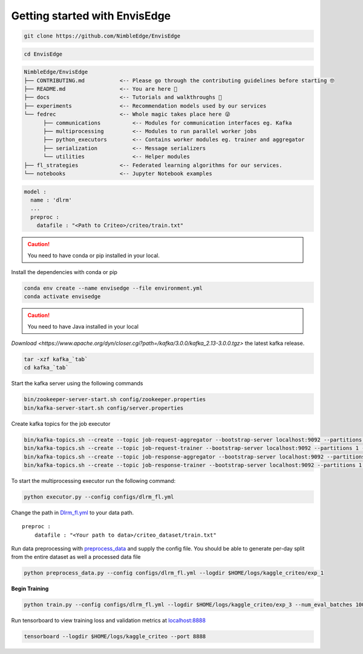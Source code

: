 ******************************
Getting started with EnvisEdge
******************************

.. code:: bash

   git clone https://github.com/NimbleEdge/EnvisEdge

.. code:: bash

   cd EnvisEdge

.. code-block:: RST

   NimbleEdge/EnvisEdge
   ├── CONTRIBUTING.md           <-- Please go through the contributing guidelines before starting 🤓
   ├── README.md                 <-- You are here 📌
   ├── docs                      <-- Tutorials and walkthroughs 🧐
   ├── experiments               <-- Recommendation models used by our services
   └── fedrec                    <-- Whole magic takes place here 😜 
         ├── communications          <-- Modules for communication interfaces eg. Kafka
         ├── multiprocessing         <-- Modules to run parallel worker jobs
         ├── python_executors        <-- Contains worker modules eg. trainer and aggregator
         ├── serialization           <-- Message serializers
         └── utilities               <-- Helper modules
   ├── fl_strategies             <-- Federated learning algorithms for our services.
   └── notebooks                 <-- Jupyter Notebook examples


.. code::

   model :
     name : 'dlrm'
     ...
     preproc :
       datafile : "<Path to Criteo>/criteo/train.txt"
    

.. caution::
   You need to have conda or pip installed in your local.

Install the dependencies with conda or pip

.. code:: bash

   conda env create --name envisedge --file environment.yml
   conda activate envisedge

.. caution::
   You need to have Java installed in your local

`Download <https://www.apache.org/dyn/closer.cgi?path=/kafka/3.0.0/kafka_2.13-3.0.0.tgz>`
the latest kafka release.

.. code:: bash

   tar -xzf kafka_`tab`
   cd kafka_`tab`

Start the kafka server using the following commands

.. code:: bash

   bin/zookeeper-server-start.sh config/zookeeper.properties
   bin/kafka-server-start.sh config/server.properties

Create kafka topics for the job executor

.. code:: bash

   bin/kafka-topics.sh --create --topic job-request-aggregator --bootstrap-server localhost:9092 --partitions 1 --replication-factor 1
   bin/kafka-topics.sh --create --topic job-request-trainer --bootstrap-server localhost:9092 --partitions 1 --replication-factor 1
   bin/kafka-topics.sh --create --topic job-response-aggregator --bootstrap-server localhost:9092 --partitions 1 --replication-factor 1
   bin/kafka-topics.sh --create --topic job-response-trainer --bootstrap-server localhost:9092 --partitions 1 --replication-factor 1

To start the multiprocessing executor run the following command:

.. code:: bash

   python executor.py --config configs/dlrm_fl.yml

Change the path in `Dlrm_fl.yml <configs/dlrm_fl.yml>`__ to your data
path.

::

   preproc :
       datafile : "<Your path to data>/criteo_dataset/train.txt"

Run data preprocessing with `preprocess_data <preprocess_data.py>`__ and
supply the config file. You should be able to generate per-day split
from the entire dataset as well a processed data file

.. code:: bash

   python preprocess_data.py --config configs/dlrm_fl.yml --logdir $HOME/logs/kaggle_criteo/exp_1

**Begin Training**

.. code:: bash

   python train.py --config configs/dlrm_fl.yml --logdir $HOME/logs/kaggle_criteo/exp_3 --num_eval_batches 1000 --devices 0

Run tensorboard to view training loss and validation metrics at
`localhost:8888 <http://localhost:8888/>`__

.. code:: bash

   tensorboard --logdir $HOME/logs/kaggle_criteo --port 8888
